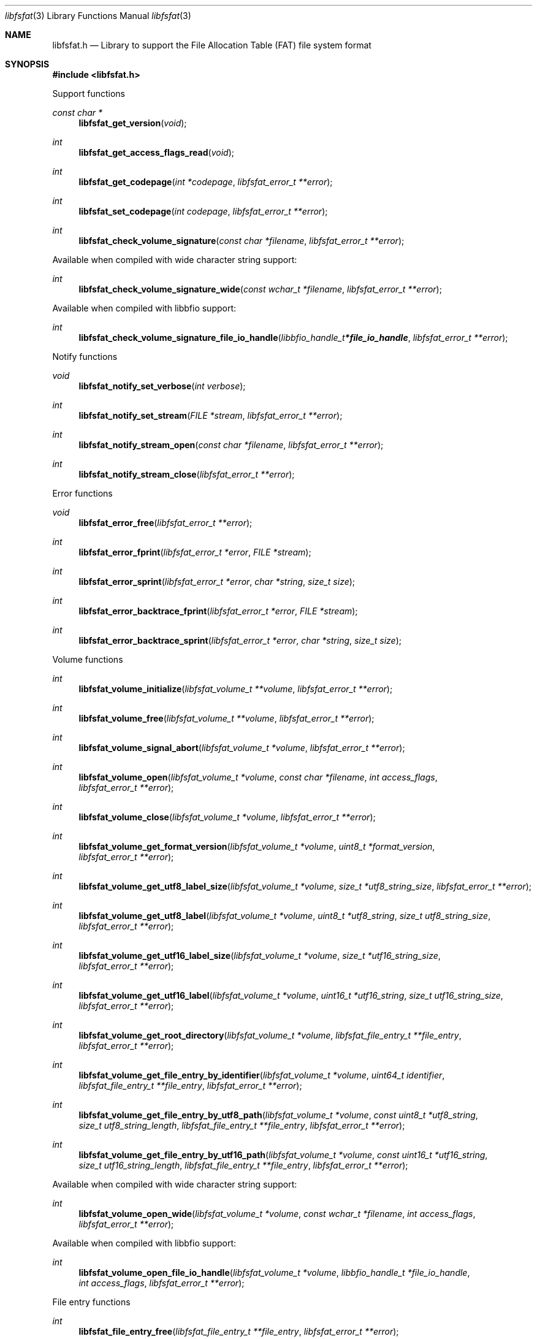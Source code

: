 .Dd August  5, 2022
.Dt libfsfat 3
.Os libfsfat
.Sh NAME
.Nm libfsfat.h
.Nd Library to support the File Allocation Table (FAT) file system format
.Sh SYNOPSIS
.In libfsfat.h
.Pp
Support functions
.Ft const char *
.Fn libfsfat_get_version "void"
.Ft int
.Fn libfsfat_get_access_flags_read "void"
.Ft int
.Fn libfsfat_get_codepage "int *codepage" "libfsfat_error_t **error"
.Ft int
.Fn libfsfat_set_codepage "int codepage" "libfsfat_error_t **error"
.Ft int
.Fn libfsfat_check_volume_signature "const char *filename" "libfsfat_error_t **error"
.Pp
Available when compiled with wide character string support:
.Ft int
.Fn libfsfat_check_volume_signature_wide "const wchar_t *filename" "libfsfat_error_t **error"
.Pp
Available when compiled with libbfio support:
.Ft int
.Fn libfsfat_check_volume_signature_file_io_handle "libbfio_handle_t *file_io_handle" "libfsfat_error_t **error"
.Pp
Notify functions
.Ft void
.Fn libfsfat_notify_set_verbose "int verbose"
.Ft int
.Fn libfsfat_notify_set_stream "FILE *stream" "libfsfat_error_t **error"
.Ft int
.Fn libfsfat_notify_stream_open "const char *filename" "libfsfat_error_t **error"
.Ft int
.Fn libfsfat_notify_stream_close "libfsfat_error_t **error"
.Pp
Error functions
.Ft void
.Fn libfsfat_error_free "libfsfat_error_t **error"
.Ft int
.Fn libfsfat_error_fprint "libfsfat_error_t *error" "FILE *stream"
.Ft int
.Fn libfsfat_error_sprint "libfsfat_error_t *error" "char *string" "size_t size"
.Ft int
.Fn libfsfat_error_backtrace_fprint "libfsfat_error_t *error" "FILE *stream"
.Ft int
.Fn libfsfat_error_backtrace_sprint "libfsfat_error_t *error" "char *string" "size_t size"
.Pp
Volume functions
.Ft int
.Fn libfsfat_volume_initialize "libfsfat_volume_t **volume" "libfsfat_error_t **error"
.Ft int
.Fn libfsfat_volume_free "libfsfat_volume_t **volume" "libfsfat_error_t **error"
.Ft int
.Fn libfsfat_volume_signal_abort "libfsfat_volume_t *volume" "libfsfat_error_t **error"
.Ft int
.Fn libfsfat_volume_open "libfsfat_volume_t *volume" "const char *filename" "int access_flags" "libfsfat_error_t **error"
.Ft int
.Fn libfsfat_volume_close "libfsfat_volume_t *volume" "libfsfat_error_t **error"
.Ft int
.Fn libfsfat_volume_get_format_version "libfsfat_volume_t *volume" "uint8_t *format_version" "libfsfat_error_t **error"
.Ft int
.Fn libfsfat_volume_get_utf8_label_size "libfsfat_volume_t *volume" "size_t *utf8_string_size" "libfsfat_error_t **error"
.Ft int
.Fn libfsfat_volume_get_utf8_label "libfsfat_volume_t *volume" "uint8_t *utf8_string" "size_t utf8_string_size" "libfsfat_error_t **error"
.Ft int
.Fn libfsfat_volume_get_utf16_label_size "libfsfat_volume_t *volume" "size_t *utf16_string_size" "libfsfat_error_t **error"
.Ft int
.Fn libfsfat_volume_get_utf16_label "libfsfat_volume_t *volume" "uint16_t *utf16_string" "size_t utf16_string_size" "libfsfat_error_t **error"
.Ft int
.Fn libfsfat_volume_get_root_directory "libfsfat_volume_t *volume" "libfsfat_file_entry_t **file_entry" "libfsfat_error_t **error"
.Ft int
.Fn libfsfat_volume_get_file_entry_by_identifier "libfsfat_volume_t *volume" "uint64_t identifier" "libfsfat_file_entry_t **file_entry" "libfsfat_error_t **error"
.Ft int
.Fn libfsfat_volume_get_file_entry_by_utf8_path "libfsfat_volume_t *volume" "const uint8_t *utf8_string" "size_t utf8_string_length" "libfsfat_file_entry_t **file_entry" "libfsfat_error_t **error"
.Ft int
.Fn libfsfat_volume_get_file_entry_by_utf16_path "libfsfat_volume_t *volume" "const uint16_t *utf16_string" "size_t utf16_string_length" "libfsfat_file_entry_t **file_entry" "libfsfat_error_t **error"
.Pp
Available when compiled with wide character string support:
.Ft int
.Fn libfsfat_volume_open_wide "libfsfat_volume_t *volume" "const wchar_t *filename" "int access_flags" "libfsfat_error_t **error"
.Pp
Available when compiled with libbfio support:
.Ft int
.Fn libfsfat_volume_open_file_io_handle "libfsfat_volume_t *volume" "libbfio_handle_t *file_io_handle" "int access_flags" "libfsfat_error_t **error"
.Pp
File entry functions
.Ft int
.Fn libfsfat_file_entry_free "libfsfat_file_entry_t **file_entry" "libfsfat_error_t **error"
.Ft int
.Fn libfsfat_file_entry_get_identifier "libfsfat_file_entry_t *file_entry" "uint64_t *identifier" "libfsfat_error_t **error"
.Ft int
.Fn libfsfat_file_entry_get_access_time "libfsfat_file_entry_t *file_entry" "uint64_t *fat_timestamp" "libfsfat_error_t **error"
.Ft int
.Fn libfsfat_file_entry_get_creation_time "libfsfat_file_entry_t *file_entry" "uint64_t *fat_timestamp" "libfsfat_error_t **error"
.Ft int
.Fn libfsfat_file_entry_get_modification_time "libfsfat_file_entry_t *file_entry" "uint64_t *fat_timestamp" "libfsfat_error_t **error"
.Ft int
.Fn libfsfat_file_entry_get_file_attribute_flags "libfsfat_file_entry_t *file_entry" "uint16_t *file_attribute_flags" "libfsfat_error_t **error"
.Ft int
.Fn libfsfat_file_entry_get_utf8_name_size "libfsfat_file_entry_t *file_entry" "size_t *utf8_string_size" "libfsfat_error_t **error"
.Ft int
.Fn libfsfat_file_entry_get_utf8_name "libfsfat_file_entry_t *file_entry" "uint8_t *utf8_string" "size_t utf8_string_size" "libfsfat_error_t **error"
.Ft int
.Fn libfsfat_file_entry_get_utf16_name_size "libfsfat_file_entry_t *file_entry" "size_t *utf16_string_size" "libfsfat_error_t **error"
.Ft int
.Fn libfsfat_file_entry_get_utf16_name "libfsfat_file_entry_t *file_entry" "uint16_t *utf16_string" "size_t utf16_string_size" "libfsfat_error_t **error"
.Ft int
.Fn libfsfat_file_entry_get_number_of_sub_file_entries "libfsfat_file_entry_t *file_entry" "int *number_of_sub_entries" "libfsfat_error_t **error"
.Ft int
.Fn libfsfat_file_entry_get_sub_file_entry_by_index "libfsfat_file_entry_t *file_entry" "int sub_file_entry_index" "libfsfat_file_entry_t **sub_file_entry" "libfsfat_error_t **error"
.Ft int
.Fn libfsfat_file_entry_get_sub_file_entry_by_utf8_name "libfsfat_file_entry_t *file_entry" "const uint8_t *utf8_string" "size_t utf8_string_length" "libfsfat_file_entry_t **sub_file_entry" "libfsfat_error_t **error"
.Ft int
.Fn libfsfat_file_entry_get_sub_file_entry_by_utf16_name "libfsfat_file_entry_t *file_entry" "const uint16_t *utf16_string" "size_t utf16_string_length" "libfsfat_file_entry_t **sub_file_entry" "libfsfat_error_t **error"
.Ft ssize_t
.Fn libfsfat_file_entry_read_buffer "libfsfat_file_entry_t *file_entry" "void *buffer" "size_t buffer_size" "libfsfat_error_t **error"
.Ft ssize_t
.Fn libfsfat_file_entry_read_buffer_at_offset "libfsfat_file_entry_t *file_entry" "void *buffer" "size_t buffer_size" "off64_t offset" "libfsfat_error_t **error"
.Ft off64_t
.Fn libfsfat_file_entry_seek_offset "libfsfat_file_entry_t *file_entry" "off64_t offset" "int whence" "libfsfat_error_t **error"
.Ft int
.Fn libfsfat_file_entry_get_offset "libfsfat_file_entry_t *file_entry" "off64_t *offset" "libfsfat_error_t **error"
.Ft int
.Fn libfsfat_file_entry_get_size "libfsfat_file_entry_t *file_entry" "size64_t *size" "libfsfat_error_t **error"
.Sh DESCRIPTION
The
.Fn libfsfat_get_version
function is used to retrieve the library version.
.Sh RETURN VALUES
Most of the functions return NULL or \-1 on error, dependent on the return type.
For the actual return values see "libfsfat.h".
.Sh ENVIRONMENT
None
.Sh FILES
None
.Sh NOTES
libfsfat can be compiled with wide character support (wchar_t).
.sp
To compile libfsfat with wide character support use:
.Ar ./configure --enable-wide-character-type=yes
 or define:
.Ar _UNICODE
 or
.Ar UNICODE
 during compilation.
.sp
.Ar LIBFSFAT_WIDE_CHARACTER_TYPE
 in libfsfat/features.h can be used to determine if libfsfat was compiled with wide character support.
.Sh BUGS
Please report bugs of any kind on the project issue tracker: https://github.com/libyal/libfsfat/issues
.Sh AUTHOR
These man pages are generated from "libfsfat.h".
.Sh COPYRIGHT
Copyright (C) 2021-2022, Joachim Metz <joachim.metz@gmail.com>.
.sp
This is free software; see the source for copying conditions.
There is NO warranty; not even for MERCHANTABILITY or FITNESS FOR A PARTICULAR PURPOSE.
.Sh SEE ALSO
the libfsfat.h include file
